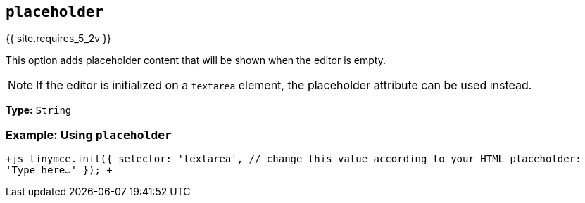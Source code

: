== `placeholder`

{{ site.requires_5_2v }}

This option adds placeholder content that will be shown when the editor is empty.

NOTE: If the editor is initialized on a `textarea` element, the placeholder attribute can be used instead.

*Type:* `String`

=== Example: Using `placeholder`

`+js
tinymce.init({
  selector: 'textarea',  // change this value according to your HTML
  placeholder: 'Type here...'
});
+`

